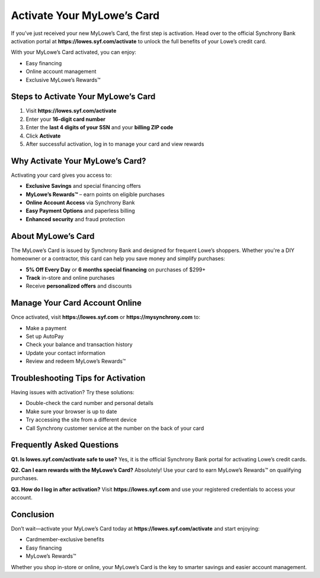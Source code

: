 ===============================
Activate Your MyLowe’s Card
===============================

If you’ve just received your new MyLowe’s Card, the first step is activation.  
Head over to the official Synchrony Bank activation portal at **https://lowes.syf.com/activate** to unlock the full benefits of your Lowe’s credit card.

With your MyLowe’s Card activated, you can enjoy:

- Easy financing
- Online account management
- Exclusive MyLowe’s Rewards™

Steps to Activate Your MyLowe’s Card
====================================

1. Visit **https://lowes.syf.com/activate**
2. Enter your **16-digit card number**
3. Enter the **last 4 digits of your SSN** and your **billing ZIP code**
4. Click **Activate**
5. After successful activation, log in to manage your card and view rewards

Why Activate Your MyLowe’s Card?
================================

Activating your card gives you access to:

- **Exclusive Savings** and special financing offers
- **MyLowe’s Rewards™** – earn points on eligible purchases
- **Online Account Access** via Synchrony Bank
- **Easy Payment Options** and paperless billing
- **Enhanced security** and fraud protection

About MyLowe’s Card
====================

The MyLowe’s Card is issued by Synchrony Bank and designed for frequent Lowe’s shoppers.  
Whether you're a DIY homeowner or a contractor, this card can help you save money and simplify purchases:

- **5% Off Every Day** or **6 months special financing** on purchases of $299+
- **Track** in-store and online purchases
- Receive **personalized offers** and discounts

Manage Your Card Account Online
===============================

Once activated, visit **https://lowes.syf.com** or **https://mysynchrony.com** to:

- Make a payment
- Set up AutoPay
- Check your balance and transaction history
- Update your contact information
- Review and redeem MyLowe’s Rewards™

Troubleshooting Tips for Activation
===================================

Having issues with activation? Try these solutions:

- Double-check the card number and personal details
- Make sure your browser is up to date
- Try accessing the site from a different device
- Call Synchrony customer service at the number on the back of your card

Frequently Asked Questions
===========================

**Q1. Is lowes.syf.com/activate safe to use?**  
Yes, it is the official Synchrony Bank portal for activating Lowe’s credit cards.

**Q2. Can I earn rewards with the MyLowe’s Card?**  
Absolutely! Use your card to earn MyLowe’s Rewards™ on qualifying purchases.

**Q3. How do I log in after activation?**  
Visit **https://lowes.syf.com** and use your registered credentials to access your account.

Conclusion
==========

Don’t wait—activate your MyLowe’s Card today at **https://lowes.syf.com/activate** and start enjoying:

- Cardmember-exclusive benefits
- Easy financing
- MyLowe’s Rewards™

Whether you shop in-store or online, your MyLowe’s Card is the key to smarter savings and easier account management.
